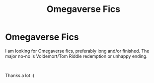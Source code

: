 #+TITLE: Omegaverse Fics

* Omegaverse Fics
:PROPERTIES:
:Author: Aliceandthecats
:Score: 0
:DateUnix: 1592739924.0
:DateShort: 2020-Jun-21
:FlairText: Recommendation
:END:
I am looking for Omegaverse fics, preferably long and/or finished. The major no-no is Voldemort/Tom Riddle redemption or unhappy ending.

​

Thanks a lot :)

